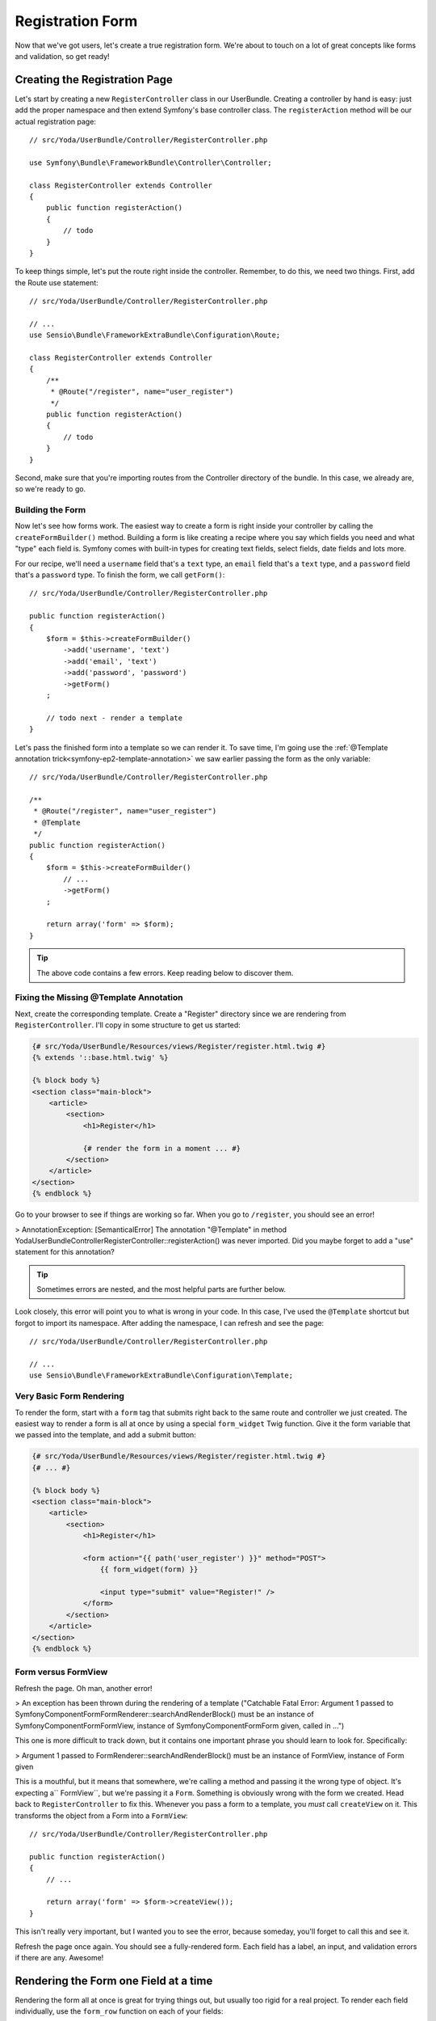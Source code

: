 Registration Form
=================

Now that we've got users, let's create a true registration form. We're about
to touch on a lot of great concepts like forms and validation, so get ready!

Creating the Registration Page
------------------------------

Let's start by creating a new ``RegisterController`` class in our UserBundle.
Creating a controller by hand is easy: just add the proper namespace and
then extend Symfony's base controller class. The ``registerAction`` method
will be our actual registration page::

    // src/Yoda/UserBundle/Controller/RegisterController.php

    use Symfony\Bundle\FrameworkBundle\Controller\Controller;

    class RegisterController extends Controller
    {
        public function registerAction()
        {
            // todo
        }
    }

To keep things simple, let's put the route right inside the controller. Remember,
to do this, we need two things. First, add the Route use statement::

    // src/Yoda/UserBundle/Controller/RegisterController.php

    // ...
    use Sensio\Bundle\FrameworkExtraBundle\Configuration\Route;

    class RegisterController extends Controller
    {
        /**
         * @Route("/register", name="user_register")
         */
        public function registerAction()
        {
            // todo
        }
    }

Second, make sure that you're importing routes from the Controller directory
of the bundle. In this case, we already are, so we're ready to go.

Building the Form
~~~~~~~~~~~~~~~~~

Now let's see how forms work. The easiest way to create a form is right inside
your controller by calling the ``createFormBuilder()`` method. Building a
form is like creating a recipe where you say which fields you need and what
"type" each field is. Symfony comes with built-in types for creating text
fields, select fields, date fields and lots more.

For our recipe, we'll need a ``username`` field that's a ``text`` type, an
``email`` field that's a ``text`` type, and a ``password`` field that's a
``password`` type. To finish the form, we call ``getForm()``::

    // src/Yoda/UserBundle/Controller/RegisterController.php

    public function registerAction()
    {
        $form = $this->createFormBuilder()
            ->add('username', 'text')
            ->add('email', 'text')
            ->add('password', 'password')
            ->getForm()
        ;

        // todo next - render a template
    }

Let's pass the finished form into a template so we can render it. To save
time, I'm going use the :ref:`@Template annotation trick<symfony-ep2-template-annotation>`
we saw earlier passing the form as the only variable::

    // src/Yoda/UserBundle/Controller/RegisterController.php

    /**
     * @Route("/register", name="user_register")
     * @Template
     */
    public function registerAction()
    {
        $form = $this->createFormBuilder()
            // ...
            ->getForm()
        ;

        return array('form' => $form);
    }

.. tip::

    The above code contains a few errors. Keep reading below to discover them.

Fixing the Missing @Template Annotation
~~~~~~~~~~~~~~~~~~~~~~~~~~~~~~~~~~~~~~~

Next, create the corresponding template. Create a "Register" directory since
we are rendering from ``RegisterController``. I'll copy in some structure
to get us started:

.. code-block:: html+jinja

    {# src/Yoda/UserBundle/Resources/views/Register/register.html.twig #}
    {% extends '::base.html.twig' %}

    {% block body %}
    <section class="main-block">
        <article>
            <section>
                <h1>Register</h1>

                {# render the form in a moment ... #}
            </section>
        </article>
    </section>
    {% endblock %}

Go to your browser to see if things are working so far. When you go to ``/register``,
you should see an error!

>
AnnotationException: [SemanticalError] The annotation "@Template" in method
Yoda\UserBundle\Controller\RegisterController::registerAction() was never
imported. Did you maybe forget to add a "use" statement for this annotation?

.. tip::

    Sometimes errors are nested, and the most helpful parts are further below.

Look closely, this error will point you to what is wrong in your code. In
this case, I've used the ``@Template`` shortcut but forgot to import its namespace.
After adding the namespace, I can refresh and see the page::

    // src/Yoda/UserBundle/Controller/RegisterController.php

    // ...
    use Sensio\Bundle\FrameworkExtraBundle\Configuration\Template;

Very Basic Form Rendering
~~~~~~~~~~~~~~~~~~~~~~~~~

To render the form, start with a ``form`` tag that submits right back to the
same route and controller we just created. The easiest way to render a form is
all at once by using a special ``form_widget`` Twig function. Give it
the form variable that we passed into the template, and add a submit button:

.. code-block:: html+jinja

    {# src/Yoda/UserBundle/Resources/views/Register/register.html.twig #}
    {# ... #}

    {% block body %}
    <section class="main-block">
        <article>
            <section>
                <h1>Register</h1>

                <form action="{{ path('user_register') }}" method="POST">
                    {{ form_widget(form) }}

                    <input type="submit" value="Register!" />
                </form>
            </section>
        </article>
    </section>
    {% endblock %}

Form versus FormView
~~~~~~~~~~~~~~~~~~~~

Refresh the page. Oh man, another error!

>
An exception has been thrown during the rendering of a template ("Catchable Fatal
Error: Argument 1 passed to Symfony\Component\Form\FormRenderer::searchAndRenderBlock()
must be an instance of Symfony\Component\Form\FormView, instance of Symfony\Component\Form\Form
given, called in ...")

This one is more difficult to track down, but it contains one important phrase
you should learn to look for. Specifically:

>
Argument 1 passed to FormRenderer::searchAndRenderBlock() must be an instance
of FormView, instance of Form given

This is a mouthful, but it means that somewhere, we're calling a method and
passing it the wrong type of object. It's expecting a`` FormView``, but we're
passing it a ``Form``. Something is obviously wrong with the form we created.
Head back to ``RegisterController`` to fix this. Whenever you pass a form
to a template, you *must* call ``createView`` on it. This transforms the object
from a Form into a ``FormView``::

    // src/Yoda/UserBundle/Controller/RegisterController.php

    public function registerAction()
    {
        // ...

        return array('form' => $form->createView());
    }

This isn't really very important, but I wanted you to see the error, because
someday, you'll forget to call this and see it.

Refresh the page once again. You should see a fully-rendered form. Each field
has a label, an input, and validation errors if there are any. Awesome!

Rendering the Form one Field at a time
--------------------------------------

Rendering the form all at once is great for trying things out, but usually
too rigid for a real project. To render each field individually, use the
``form_row`` function on each of your fields:

.. code-block:: html+jinja

    {# src/Yoda/UserBundle/Resources/views/Register/register.html.twig #}
    {# ... #}

    <form action="{{ path('user_register') }}" method="POST">
        {{ form_row(form.username) }}
        {{ form_row(form.email) }}
        {{ form_row(form.password) }}

        <input type="submit" value="Register!" />
    </form>

Refresh the page and inspect the form. Each field row is surrounded by a ``div``
and contains the label and input:

.. code-block:: html

    <div>
        <label for="form_username" class="required">Username</label>
        <input type="text" id="form_username" name="form[username]" required="required" />
    </div>
    <!-- ... -->

Using form_widget, form_label and form_errors
---------------------------------------------

In the next screencast, we'll learn how to customize how a field row is rendered.
But even now, we can take more control by using the ``form_label``, ``form_widget``
and ``form_errors`` functions individually. Pass each just the one field you 
want to render:

.. code-block:: html+jinja

    {# src/Yoda/UserBundle/Resources/views/Register/register.html.twig #}
    {# ... #}

    <form action="{{ path('user_register') }}" method="POST">
        <div class="awesome-username-wrapper">
            {{ form_errors(form.username) }}
            {{ form_label(form.username) }}
            {{ form_widget(form.username) }}
        </div>

        {{ form_row(form.email) }}
        {{ form_row(form.password) }}

        <input type="submit" value="Register!" />
    </form>

.. note::

    ``form_row`` is just a shortcut that calls ``form_label``, ``form_errors``,
    and ``form_widget`` and puts it all in a ``div`` (by default).

Refresh to check that this works the same as before, except with an extra
class on the div. I usually try to use ``form_row`` whenever possible.

Don't forget form_errors and form_rest!
---------------------------------------

Apart from the fields themselves, there are two other things that should be
in every form. First, calling ``form_errors`` on the entire form object makes
sure that any "global" validation errors are rendered:

.. code-block:: html+jinja

    {# src/Yoda/UserBundle/Resources/views/Register/register.html.twig #}
    {# ... #}

    <form action="{{ path('user_register') }}" method="POST">
        {{ form_errors(form) }}

        {{ form_row(form.username) }}
        {{ form_row(form.email) }}
        {{ form_row(form.password) }}

        <input type="submit" value="Register!" />
    </form>

Most errors will appear right next to the field they belong to. But in some cases,
you might have a "global" error that doesn't apply to any one specific field.
This line takes care of that. Next, ``form_rest`` will render any fields that
you forgotten. In addition to rendering any forgotten fields, ``form_rest``
is really handy because it renders all of your hidden fields automatically:

.. code-block:: html+jinja

    {# src/Yoda/UserBundle/Resources/views/Register/register.html.twig #}
    {# ... #}

    <form action="{{ path('user_register') }}" method="POST">
        {{ form_errors(form) }}

        {{ form_row(form.username) }}
        {{ form_row(form.email) }}
        {{ form_row(form.password) }}

        {{ form_rest(form) }}

        <input type="submit" value="Register!" />
    </form>

In fact, all forms have a hidden "token" field by default to protect against
CSRF attacks. With `form_rest`, you never have to worry or think about hidden
fields.

Using More Fields: email and repeated
-------------------------------------

Now that we have our form rendering nicely, let's complicate things! In our
controller, change the ``email`` field to be an ``email`` type and the ``password``
to be a ``repeated`` type::

    // src/Yoda/UserBundle/Controller/RegisterController.php

    public function registerAction()
    {
        $form = $this->createFormBuilder()
            ->add('username', 'text')
            ->add('email', 'email')
            ->add('password', 'repeated', array(
                'type' => 'password',
            ))
            ->getForm()
        ;

        // ..
    }

The ``repeated`` field type is a special type that renders two identical fields,
in this case, password fields. If the two values don't match, the user sees
a validation error.

Refresh the page to see that the password has actually split into two separate
fields. The email looks normal, but if you inspect it, you'll see that it's
an input ``email`` field, a new HTML5 field type that should be used for emails:

.. code-block:: text

    <input type="email" ... />

If you're not familiar with HTML5, don't worry. This field works just like
a normal input text field and is fully backwards compatible with all browsers.

The Repeated Fields and "Compound" fields
~~~~~~~~~~~~~~~~~~~~~~~~~~~~~~~~~~~~~~~~~

Next, look at the password. This highlights a very special aspect about the
way that the forms work. A single field in a form may in fact be one or *many*
fields:

.. code-block:: text

    <div>
        <!-- -->
        <input type="password" id="form_password_first" name="form[password][first]" required="required" />
    </div>

    <div>
        <!-- -->
        <input type="password" id="form_password_second" name="form[password][second]" required="required" />
    </div>

When you use the `repeated field type`_, it creates two sub-fields called "first"
and "second". To see what I'm talking about, replace the `form_row` that renders
the ``password`` field with two lines: one that renders the first box and one
that renders the second:

.. code-block:: html+jinja

    {# src/Yoda/UserBundle/Resources/views/Register/register.html.twig #}
    {# ... #}

    {{ form_row(form.username) }}
    {{ form_row(form.email) }}
    {{ form_row(form.password.first) }}
    {{ form_row(form.password.second) }}

    {# ... #}

.. note::

    When a field is actually a collection of several fields, it's called
    a compound field.

If you refresh, you'll see that this works exactly like before. If this sounds
confusing, don't worry! This concept is a little bit more advanced, but it's
important to be aware of.

Customizing Field Labels
~~~~~~~~~~~~~~~~~~~~~~~~

Finally, let's customize the labels on the two password fields, since "first"
and "second" are, well, terrible labels. One way to do this is by adding a
second argument to ``form_row`` and passing in the ``label`` key:

.. code-block:: html+jinja

    {# src/Yoda/UserBundle/Resources/views/Register/register.html.twig #}
    {# ... #}

    {{ form_row(form.password.first, {
        'label': 'Password'
    }) }}

    {{ form_row(form.password.second, {
        'label': 'Repeat Password'
    }) }}

Refresh to see that this works.

Handling Form Submissions
-------------------------

Enough with form rendering! Let's setup the form to submit. In our controller,
we'll process the form if the current request is a POST. To get easy access
to the request object, add it as an argument to the action and type-hint
it correctly. Create an ``if`` statement to handle the form processing and
use the form's ``bind`` method::

    // src/Yoda/UserBundle/Controller/RegisterController.php

    use Symfony\Component\HttpFoundation\Request;
    // ...

    public function registerAction(Request $request)
    {
        $form = $this->createFormBuilder()
            // ...
            ->getForm()
        ;

        if ($request->isMethod('POST')) {
            $form->bind($request);

            // do something in a moment...
        }

        return array('form' => $form);
    }

.. tip::

    If any argument to your controller has the :symfonyclass:`Symfony\\Component\\HttpFoundation\\Request`
    type hint, Symfony will pass in the request object to it.

This method grabs the correct POST'ed data from the request and binds it to
the form. Let's check if the form is valid and, for now, print out the submitted
data. If the form is invalid, it should skip this block and re-render the
form with its errors::

    if ($request->isMethod('POST')) {
        $form->bind($request);

        if ($form->isValid()) {
            var_dump($form->getData());die;
        }
    }

Let's try it! We haven't added any validation yet, but the password fields
should throw an error if the values don't match. When I submit, the form
is re-rendered, meaning there was an error.

And when we fill in the form completely, we see our dumped data:

.. code-block:: text

    array(
        'username' => string 'foo' (length=3),
        'email' => string 'foo@foo.com' (length=11),
        'password' => string 'foo' (length=3),
    )

Notice that the data is an array with a value for each field of our form.
Let's take this data and build a new ``User`` object from it. In a moment,
we'll see an easier way to do this, but for now, there's nothing wrong with
creating the new ``User`` object by hand::

    // src/Yoda/UserBundle/Controller/RegisterController.php

    use Yoda\UserBundle\Entity\User;
    // ...

    if ($request->isMethod('POST')) {
        $form->bind($request);

        if ($form->isValid()) {
            $data = $form->getData();

            $user = new User();
            $user->setUsername($data['username']);
            $user->setEmail($data['email']);
        }
    }

Let's copy in some code from our user fixtures to help us encode the password
correctly. We'll fix this in a much more awesome way in the next screencast::

    // src/Yoda/UserBundle/Controller/RegisterController.php
    // ...

    private function encodePassword($user, $plainPassword)
    {
        $encoder = $this->container->get('security.encoder_factory')
            ->getEncoder($user)
        ;

        return $encoder->encodePassword($plainPassword, $user->getSalt());
    }

Finally, persist and flush the new user to the database::

    // src/Yoda/UserBundle/Controller/RegisterController.php
    // ...

    if ($form->isValid()) {
        $data = $form->getData();

        $user = new User();
        $user->setUsername($data['username']);
        $user->setEmail($data['email']);
        $user->setPassword($this->encodePassword($user, $data['password']));

        $em = $this->getDoctrine()->getManager();
        $em->persist($user);
        $em->flush();

        // we'll redirect the user next...
    }

After registration, let's redirect the user to the homepage. To do this, first
generate the URL to the homepage by calling the ``generateUrl`` method. This
takes the exact same arguments as the Twig ``path`` function. Now, to actually
redirect, use the ``redirect`` method and pass it the URL::

    // src/Yoda/UserBundle/Controller/RegisterController.php
    // ...

    if ($form->isValid()) {
        // ... all the stuff from above

        $em->flush();

        $url = $this->generate('event');

        return $this->redirect($url);
    }

Great, let's try it! As expected, we end up on the homepage. We can prove
that things really worked by logging in as the new user.

Form: Default Data
------------------

Back on the registration form, what if we wanted some default data to appear? 
We can just pass the data as the first argument when we create the form::

    // src/Yoda/UserBundle/Controller/RegisterController.php
    // ...

    public function registerAction(Request $request)
    {
        $defaultData = array(
            'username' => 'Foo',
        );

        $form = $this->createFormBuilder($defaultData)
            // ...
            ->getForm()
        ;

        // ...
    }

Binding the Form to a User object: The data_class Option
--------------------------------------------------------

Having a form that returns an array of data is great, but what if we could
make a form that automatically built the ``User`` object for us? Clear out
the default data we just added and add a second array. This is an array of options
that we're passing into the form. By passing it a ``data_class`` option,
our bound form will return a ``User`` object instead of an array::

    // src/Yoda/UserBundle/Controller/RegisterController.php
    // ...

    public function registerAction(Request $request)
    {
        $form = $this->createFormBuilder(null, array(
            'data_class' => 'Yoda\UserBundle\Entity\User',
        ))
            // ...
            ->getForm()
        ;

        // ...
    }

Let's dump the form values again and try it::

    // inside registerAction()
    if ($form->isValid()) {
        var_dump($form->getData());die;

        // all the User saving code from before ...
    }

Great! As expected, we get back a full ``User`` object populated with the
data. Behind the scenes, the form component creates a new ``User`` object
and then calls ``setUsername``, ``setEmail`` and ``setPassword`` on it, passing
each the value from the form. We can now simplify things on our controller::

    // inside registerAction()
    if ($form->isValid()) {
        $user = $form->getData();

        $user->setPassword(
            $this->encodePassword($user, $user->getPassword())
        );

        $em = $this->getDoctrine()->getManager();
        // save the user and redirect just as before
    }

But what about default data? Let's put back the array we had earlier::

    $defaultData = array(
        'username' => 'Foo',
    );

    $form = $this->createFormBuilder($defaultData, array(
        'data_class' => 'Yoda\UserBundle\Entity\User',
    ))
        // ...
        ->getForm()
    ;

Look at the error message closely:

>
The form's view data is expected to be an instance of class Yoda\UserBundle\Entity\User,
but is a(n) array. You can avoid this error by setting the "data_class" option
to null or by adding a view transformer that transforms a(n) array to an
instance of Yoda\UserBundle\Entity\User.

It's telling us that we gave it an array but it was expecting a ``User`` object.
By using the ``data_class`` option, we're telling the form that both the
output *and* the input of the form should be a ``User``. To set default data,
just create a ``User`` object, give it some data and pass it in::

    $defaultUser = new User();
    $defaultUser->setUsername('Foo');

    $form = $this->createFormBuilder($defaultUser, array(
        'data_class' => 'Yoda\UserBundle\Entity\User',
    ))
        // ...
        ->getForm()
    ;

Cleaning up with a plainPassword Field
--------------------------------------

One strange thing is that we're using our password field both to temporarily
store the plain-text password as well as the encoded password later. This
is a bad idea. What if we forget to encode a user's password? In this case,
the plain-text password would be saved to the database instead of throwing
an error.

A better practice is to create a new property on the ``User`` entity called
``plainPassword``::

    private $plainPassword;

    // ...

    public function getPlainPassword()
    {
        return $this->plainPassword;
    }

    public function setPlainPassword($plainPassword)
    {
        $this->plainPassword = $plainPassword;

        return $this;
    }

This property is just like the others, except that it's not actually persisted
to the database. It exists just as a temporary place to store data. Find the
``eraseCredentials`` method and clear out the ``plainPassword`` field::

    public function eraseCredentials()
    {
        $this->setPlainPassword(null);
    }

This method isn't particularly important, but it's called during the authentication
process and it's purpose is to make sure your User doesn't have any sensitive
data on it. I've also generated a getter and a setter for the new field.

Let's update our form code - changing "password" to "plainPassword"::

    // src/Yoda/UserBundle/Controller/RegisterController.php
    // ...

    public function registerAction(Request $request)
    {
        // ...
        $form = $this->createFormBuilder(...)
            // ...
            ->add('plainPassword', 'repeated', array(
                'type' => 'password',
            ))
            ->getForm()
        ;

        // ...
    }

Also don't forget to update the template:

.. code-block:: html+jinja

    {# src/Yoda/UserBundle/Resources/views/Register/register.html.twig #}
    {# ... #}

    {{ form_row(form.plainPassword.first, {
        'label': 'Password'
    }) }}

    {{ form_row(form.plainPassword.first, {
        'label': 'Repeat Password'
    }) }}

When the form submits, ``plainPassword`` is populated. We can use it to set
the real, encoded ``password`` value::

    // inside registerAction()
    $user->setPassword(
        $this->encodePassword($user, $user->getPlainPassword())
    );

Refactoring to an External Form Type Class
------------------------------------------

Let's make one more change. Building a form right inside our controller is
simple and fun, but not easily reusable. Instead, let's move this logic to
an external class. Create a new ``Form`` directory and a new file called ``RegisterFormType``.
This is a form class. Give it the proper namespace and make it extend a class
called :symfonyclass:`Symfony\\Component\\Form\\AbstractType`::

    // src/Yoda/UserBundle/Form/RegisterFormType.php
    namespace Yoda\UserBundle\Form;

    use Symfony\Component\Form\AbstractType;

    class RegisterFormType extends AbstractType
    {
    }

A form class can have several methods. The first, but probably least important,
is :symfonymethod:`Symfony\\Component\\Form\\FormTypeInterface::getName`. This
should just return a string that's unique among your forms. It'll be used
in the name of the fields::

    // src/Yoda/UserBundle/Form/RegisterFormType.php
    // ...

    public function getName()
    {
        return 'user_register';
    }

Next, the most important method is :symfonymethod:`Symfony\\Component\\Form\\FormTypeInterface::buildForm`.
When you create this method, don't forget the ``use`` statement for the
:symfonyclass:`Symfony\\Component\\Form\\FormBuilderInterface`. This
is where we build our fields, and we can basically copy in the code form our
controller and put it here::

    // src/Yoda/UserBundle/Form/RegisterFormType.php

    use Symfony\Component\Form\FormBuilderInterface;
    // ...

    public function buildForm(FormBuilderInterface $builder, array $options)
    {
        $builder
            ->add('username', 'text')
            ->add('email', 'email')
            ->add('plainPassword', 'repeated', array(
                'type' => 'password'
            )
        );
    }

Finally, create a ``setDefaultOptions`` function. Use this to return an array
with the ``data_class`` option::

    // src/Yoda/UserBundle/Form/RegisterFormType.php

    use Symfony\Component\OptionsResolver\OptionsResolverInterface;
    // ...

    public function setDefaultOptions(OptionsResolverInterface $resolver)
    {
        $resolver->setDefaults(array(
            'data_class' => 'Yoda\UserBundle\Entity\User',
        ));
    }

And that's it! Remove the form code in our controller. We can replace it
by calling ``createForm`` and passing it an instance of our new ``RegisterFormType``::

    // src/Yoda/UserBundle/Controller/RegisterController.php
    // ...

    public function registerAction(Request $request)
    {
        $defaultUser = new User();
        $defaultUser->setUsername('Foo');

        $form = $this->createForm(new RegisterFormType(), $defaultUser);

        // ...
    }

Let's refresh the page to make sure that everything went ok. Great!

Forms: From Space
-----------------

Let's review. A form is something you build, giving it the fields and field
types you need. By default, a form just returns an array of data, but we can
change that with the ``data_class`` option to return a populated object. Forms
can also be built right inside the controller or in an external class. Got
it? Great! Let's move on to validation.

.. _`repeated field type`: http://symfony.com/doc/current/reference/forms/types/repeated.html

